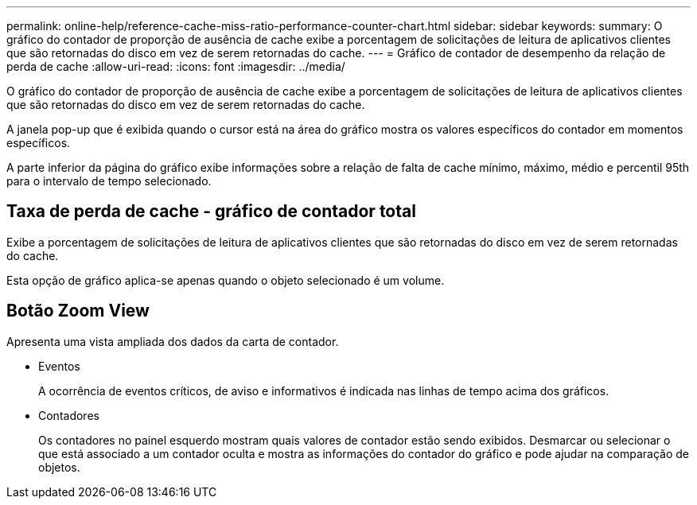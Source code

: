 ---
permalink: online-help/reference-cache-miss-ratio-performance-counter-chart.html 
sidebar: sidebar 
keywords:  
summary: O gráfico do contador de proporção de ausência de cache exibe a porcentagem de solicitações de leitura de aplicativos clientes que são retornadas do disco em vez de serem retornadas do cache. 
---
= Gráfico de contador de desempenho da relação de perda de cache
:allow-uri-read: 
:icons: font
:imagesdir: ../media/


[role="lead"]
O gráfico do contador de proporção de ausência de cache exibe a porcentagem de solicitações de leitura de aplicativos clientes que são retornadas do disco em vez de serem retornadas do cache.

A janela pop-up que é exibida quando o cursor está na área do gráfico mostra os valores específicos do contador em momentos específicos.

A parte inferior da página do gráfico exibe informações sobre a relação de falta de cache mínimo, máximo, médio e percentil 95th para o intervalo de tempo selecionado.



== Taxa de perda de cache - gráfico de contador total

Exibe a porcentagem de solicitações de leitura de aplicativos clientes que são retornadas do disco em vez de serem retornadas do cache.

Esta opção de gráfico aplica-se apenas quando o objeto selecionado é um volume.



== *Botão Zoom View*

Apresenta uma vista ampliada dos dados da carta de contador.

* Eventos
+
A ocorrência de eventos críticos, de aviso e informativos é indicada nas linhas de tempo acima dos gráficos.

* Contadores
+
Os contadores no painel esquerdo mostram quais valores de contador estão sendo exibidos. Desmarcar ou selecionar o image:../media/eye-icon.gif[""] que está associado a um contador oculta e mostra as informações do contador do gráfico e pode ajudar na comparação de objetos.


